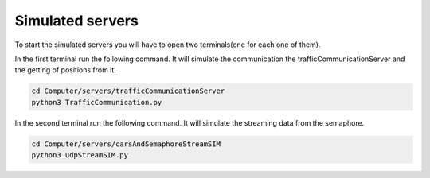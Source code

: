 Simulated servers
=================

To start the simulated servers you will have to open two terminals(one for each one of them).


In the first terminal run the following command. It will simulate the communication the trafficCommunicationServer and the getting of positions from it.


.. code-block:: bash

    cd Computer/servers/trafficCommunicationServer
    python3 TrafficCommunication.py


In the second terminal run the following command. It will simulate the streaming data from the semaphore.

.. code-block:: bash

    cd Computer/servers/carsAndSemaphoreStreamSIM
    python3 udpStreamSIM.py
